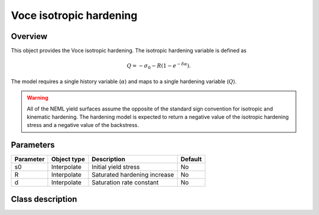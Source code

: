 Voce isotropic hardening
========================

Overview
--------

This object provides the Voce isotropic hardening.
The isotropic hardening variable is defined as

.. math::
   Q = -\sigma_0 -R \left( 1 - e^{-\delta \alpha} \right).

The model requires a single history variable (:math:`\alpha`)
and maps to a single hardening variable (:math:`Q`).

.. WARNING::
   All of the NEML yield surfaces assume the opposite of the standard
   sign convention for isotropic and kinematic hardening.
   The hardening model is expected to return a negative value of the
   isotropic hardening stress and a negative value of the backstress.

Parameters
----------

========== ========================= ======================================= =======
Parameter  Object type               Description                             Default
========== ========================= ======================================= =======
s0         Interpolate               Initial yield stress                    No
R          Interpolate               Saturated hardening increase            No
d          Interpolate               Saturation rate constant                No
========== ========================= ======================================= =======

Class description
-----------------

.. doxygenclass:: neml::VoceIsotropicHardeningRule
   :members:
   :undoc-members:
